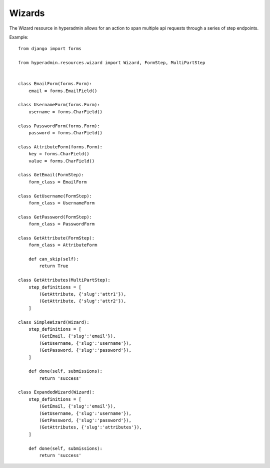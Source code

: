 =======
Wizards
=======

The Wizard resource in hyperadmin allows for an action to span multiple api requests through a series of step endpoints.

Example::

    from django import forms

    from hyperadmin.resources.wizard import Wizard, FormStep, MultiPartStep


    class EmailForm(forms.Form):
        email = forms.EmailField()

    class UsernameForm(forms.Form):
        username = forms.CharField()

    class PasswordForm(forms.Form):
        password = forms.CharField()

    class AttributeForm(forms.Form):
        key = forms.CharField()
        value = forms.CharField()

    class GetEmail(FormStep):
        form_class = EmailForm

    class GetUsername(FormStep):
        form_class = UsernameForm

    class GetPassword(FormStep):
        form_class = PasswordForm

    class GetAttribute(FormStep):
        form_class = AttributeForm
        
        def can_skip(self):
            return True

    class GetAttributes(MultiPartStep):
        step_definitions = [
            (GetAttribute, {'slug':'attr1'}),
            (GetAttribute, {'slug':'attr2'}),
        ]

    class SimpleWizard(Wizard):
        step_definitions = [
            (GetEmail, {'slug':'email'}),
            (GetUsername, {'slug':'username'}),
            (GetPassword, {'slug':'password'}),
        ]
        
        def done(self, submissions):
            return 'success'

    class ExpandedWizard(Wizard):
        step_definitions = [
            (GetEmail, {'slug':'email'}),
            (GetUsername, {'slug':'username'}),
            (GetPassword, {'slug':'password'}),
            (GetAttributes, {'slug':'attributes'}),
        ]
        
        def done(self, submissions):
            return 'success'



